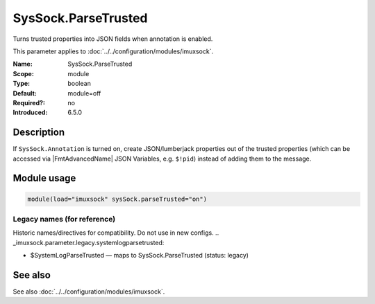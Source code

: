 .. _param-imuxsock-syssock-parsetrusted:
.. _imuxsock.parameter.module.syssock-parsetrusted:

SysSock.ParseTrusted
====================

.. index::
   single: imuxsock; SysSock.ParseTrusted
   single: SysSock.ParseTrusted

.. summary-start

Turns trusted properties into JSON fields when annotation is enabled.

.. summary-end

This parameter applies to :doc:`../../configuration/modules/imuxsock`.

:Name: SysSock.ParseTrusted
:Scope: module
:Type: boolean
:Default: module=off
:Required?: no
:Introduced: 6.5.0

Description
-----------
If ``SysSock.Annotation`` is turned on, create JSON/lumberjack properties
out of the trusted properties (which can be accessed via |FmtAdvancedName|
JSON Variables, e.g. ``$!pid``) instead of adding them to the message.

.. versionadded:: 6.5.0
   As ``$SystemLogParseTrusted``.

.. versionchanged:: 7.2.7
   Support for the advanced format was added.

Module usage
------------
.. _param-imuxsock-module-syssock-parsetrusted:
.. _imuxsock.parameter.module.syssock-parsetrusted-usage:

.. code-block:: rsyslog

   module(load="imuxsock" sysSock.parseTrusted="on")

Legacy names (for reference)
~~~~~~~~~~~~~~~~~~~~~~~~~~~~
Historic names/directives for compatibility. Do not use in new configs.
.. _imuxsock.parameter.legacy.systemlogparsetrusted:

- $SystemLogParseTrusted — maps to SysSock.ParseTrusted (status: legacy)

.. index::
   single: imuxsock; $SystemLogParseTrusted
   single: $SystemLogParseTrusted

See also
--------
See also :doc:`../../configuration/modules/imuxsock`.
